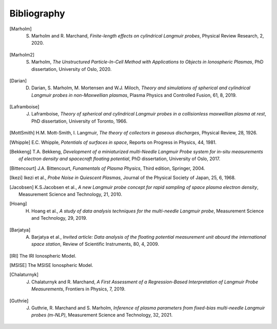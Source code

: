 Bibliography
------------

.. [Marholm] S. Marholm and R. Marchand, *Finite-length effects on cylindrical Langmuir probes*, Physical Review Research, 2, 2020.

.. [Marholm2] S. Marholm, *The Unstructured Particle-In-Cell Method with Applications to Objects in Ionospheric Plasmas*, PhD dissertation, University of Oslo, 2020.

.. [Darian] D. Darian, S. Marholm, M. Mortensen and W.J. Miloch, *Theory and simulations of spherical and cylindrical Langmuir probes in non-Maxwellian plasmas*, Plasma Physics and Controlled Fusion, 61, 8, 2019.

.. [Laframboise] J. Laframboise, *Theory of spherical and cylindrical Langmuir probes in a collisionless maxwellian plasma at rest*, PhD dissertation, University of Toronto, 1966.

.. [MottSmith] H.M. Mott-Smith, I. Langmuir, *The theory of collectors in gaseous discharges*, Physical Review, 28, 1926.

.. [Whipple] E.C. Whipple, *Potentials of surfaces in space*, Reports on Progress in Physics, 44, 1981. 

.. [Bekkeng] T.A. Bekkeng, *Development of a miniaturized multi-Needle Langmuir Probe system for in-situ measurements of electron density and spacecraft floating potential*, PhD dissertation, University of Oslo, 2017.

.. [Bittencourt] J.A. Bittencourt, *Funamentals of Plasma Physics*, Third edition, Springer, 2004.

.. [Ikezi] Ikezi et al., *Probe Noise in Quiescent Plasmas*, Journal of the Physical Society of Japan, 25, 6, 1968.

.. [Jacobsen] K.S.Jacobsen et al., *A new Langmuir probe concept for rapid sampling of space plasma electron density*, Measurement Science and Technology, 21, 2010.

.. [Hoang] H. Hoang et al., *A study of data analysis techniques for the multi-needle Langmuir probe*, Measurement Science and Technology, 29, 2019.

.. [Barjatya] A. Barjatya et al., *Invited article: Data analysis of the floating potential measurement unit abourd the international space station*, Review of Scientific Instruments, 80, 4, 2009.

.. [IRI] The IRI Ionospheric Model.

.. [MSISE] The MSISE Ionospheric Model.

.. [Chalaturnyk] J. Chalaturnyk and R. Marchand, *A First Assessment of a Regression-Based Interpretation of Langmuir Probe Measurements*, Frontiers in Physics, 7, 2019.

.. [Guthrie] J. Guthrie, R. Marchand and S. Marholm, *Inference of plasma parameters from fixed-bias multi-needle Langmuir probes (m-NLP)*, Measurement Science and Technology, 32, 2021.
